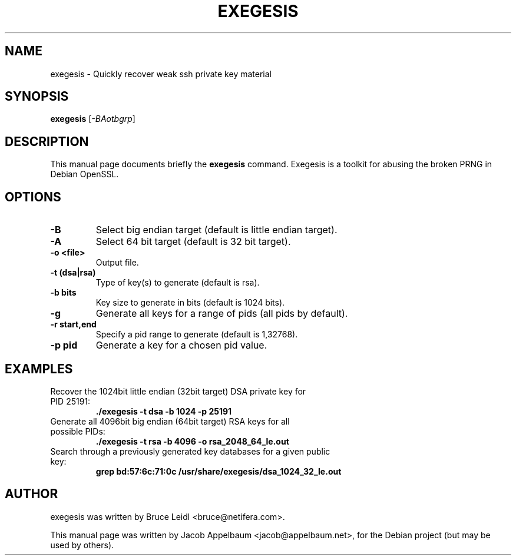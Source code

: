 .\"                                      Hey, EMACS: -*- nroff -*-
.TH EXEGESIS SECTION "May 28, 2009"
.\"
.\" Some roff macros, for reference:
.\" .nh        disable hyphenation
.\" .hy        enable hyphenation
.\" .ad l      left justify
.\" .ad b      justify to both left and right margins
.\" .nf        disable filling
.\" .fi        enable filling
.\" .br        insert line break
.\" .sp <n>    insert n+1 empty lines
.\" for manpage-specific macros, see man(7)
.SH NAME
exegesis \- Quickly recover weak ssh private key material
.SH SYNOPSIS
.B exegesis
.RI [ -BAotbgrp ]
.br
.SH DESCRIPTION
This manual page documents briefly the
.B \fBexegesis\fP
command. Exegesis is a toolkit for abusing the broken PRNG in Debian OpenSSL.
.SH OPTIONS
.TP
.B \-B
Select big endian target (default is little endian target).
.TP
.B \-A
Select 64 bit target (default is 32 bit target).
.TP
.B \-o <file>
Output file.
.TP
.B \-t (dsa|rsa)
Type of key(s) to generate (default is rsa).
.TP
.B \-b bits
Key size to generate in bits (default is 1024 bits).
.TP
.B \-g
Generate all keys for a range of pids (all pids by default).
.TP
.B \-r start,end
Specify a pid range to generate (default is 1,32768).
.TP
.B \-p pid
Generate a key for a chosen pid value.
.br
.SH EXAMPLES
.TP
Recover the 1024bit little endian (32bit target) DSA private key for PID 25191:
.B ./exegesis \-t dsa \-b 1024 \-p 25191
.TP
Generate all 4096bit big endian (64bit target) RSA keys for all possible PIDs:
.B ./exegesis \-t rsa \-b 4096 -o rsa_2048_64_le.out
.TP
Search through a previously generated key databases for a given public key:
.B grep bd:57:6c:71:0c /usr/share/exegesis/dsa_1024_32_le.out
.br
.SH AUTHOR
exegesis was written by Bruce Leidl <bruce@netifera.com>.
.PP
This manual page was written by Jacob Appelbaum <jacob@appelbaum.net>,
for the Debian project (but may be used by others).
